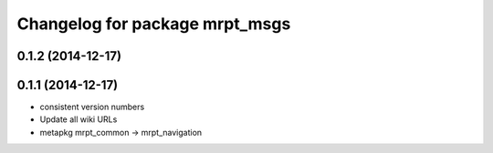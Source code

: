 ^^^^^^^^^^^^^^^^^^^^^^^^^^^^^^^
Changelog for package mrpt_msgs
^^^^^^^^^^^^^^^^^^^^^^^^^^^^^^^

0.1.2 (2014-12-17)
------------------

0.1.1 (2014-12-17)
------------------
* consistent version numbers
* Update all wiki URLs
* metapkg mrpt_common -> mrpt_navigation

